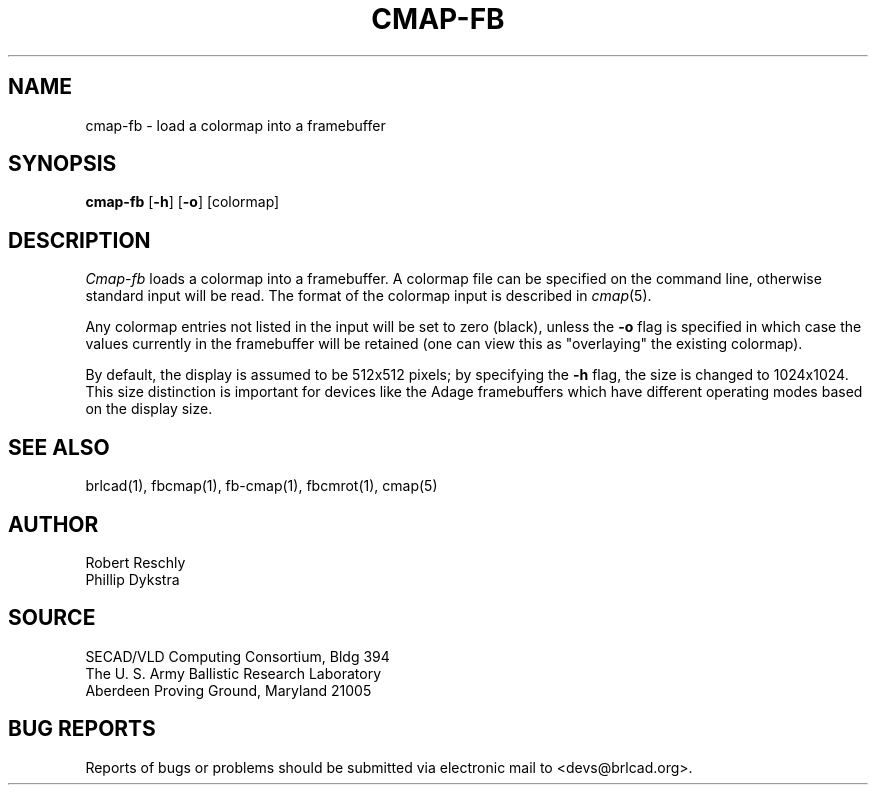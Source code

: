 .TH CMAP-FB 1 BRL-CAD
./"                      C M A P - F B . 1
./" BRL-CAD
./"
./" Copyright (c) 2005 United States Government as represented by
./" the U.S. Army Research Laboratory.
./"
./" This document is made available under the terms of the GNU Free
./" Documentation License or, at your option, under the terms of the
./" GNU General Public License as published by the Free Software
./" Foundation.  Permission is granted to copy, distribute and/or
./" modify this document under the terms of the GNU Free Documentation
./" License, Version 1.2 or any later version published by the Free
./" Software Foundation; with no Invariant Sections, no Front-Cover
./" Texts, and no Back-Cover Texts.  Permission is also granted to
./" redistribute this document under the terms of the GNU General
./" Public License; either version 2 of the License, or (at your
./" option) any later version.
./"
./" You should have received a copy of the GNU Free Documentation
./" License and/or the GNU General Public License along with this
./" document; see the file named COPYING for more information.
./"
./"./"./"
.SH NAME
cmap\(hyfb \- load a colormap into a framebuffer
.SH SYNOPSIS
.B cmap-fb
.RB [ \-h ]
.RB [ \-o ]
[colormap]
.SH DESCRIPTION
.I Cmap-fb
loads a colormap into a framebuffer.  A colormap
file can be specified on the command line, otherwise standard
input will be read.
The format of the colormap input is described in
.IR cmap (5).
.PP
Any colormap entries not listed in the input will be set to
zero (black), unless the
.B \-o
flag is specified in which case the values currently in
the framebuffer will be retained (one can view this as
"overlaying" the existing colormap).
.PP
By default, the display is assumed to be 512x512 pixels;
by specifying the
.B \-h
flag, the size is changed to 1024x1024.
This size distinction is important for devices like the Adage
framebuffers which have different operating modes based on the
display size.
.SH "SEE ALSO"
brlcad(1), fbcmap(1), fb-cmap(1), fbcmrot(1), cmap(5)
.SH AUTHOR
Robert Reschly
.br
Phillip Dykstra
.SH SOURCE
SECAD/VLD Computing Consortium, Bldg 394
.br
The U. S. Army Ballistic Research Laboratory
.br
Aberdeen Proving Ground, Maryland  21005
.SH "BUG REPORTS"
Reports of bugs or problems should be submitted via electronic
mail to <devs@brlcad.org>.
